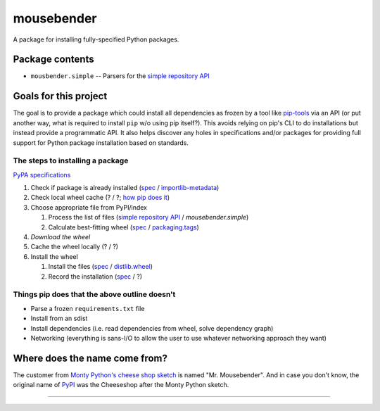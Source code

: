 mousebender
###########
A package for installing fully-specified Python packages.

Package contents
================

- ``mousbender.simple`` -- Parsers for the `simple repository API`_

Goals for this project
======================

The goal is to provide a package which could install all dependencies as frozen by a tool like `pip-tools`_ via an API (or put another way, what is required to install ``pip`` w/o using pip itself?). This avoids relying on pip's CLI to do installations but instead provide a programmatic API. It also helps discover any holes in specifications and/or packages for providing full support for Python package installation based on standards.

The steps to installing a package
---------------------------------

`PyPA specifications`_

1. Check if package is already installed (`spec <https://packaging.python.org/specifications/recording-installed-packages/>`__ / `importlib-metadata`_)
2. Check local wheel cache (? / ?; `how pip does it <https://pip.pypa.io/en/stable/reference/pip_install/#caching>`__)
3. Choose appropriate file from PyPI/index

   1. Process the list of files (`simple repository API`_ / `mousebender.simple`)
   2. Calculate best-fitting wheel (`spec <https://packaging.python.org/specifications/platform-compatibility-tags/>`__ / `packaging.tags`_)

4. *Download the wheel*
5. Cache the wheel locally (? / ?)
6. Install the wheel

   1. Install the files (`spec <https://packaging.python.org/specifications/distribution-formats/>`__ / `distlib.wheel`_)
   2. Record the installation (`spec <https://packaging.python.org/specifications/recording-installed-packages/>`__ / ?)


Things pip does that the above outline doesn't
----------------------------------------------

* Parse a frozen ``requirements.txt`` file
* Install from an sdist
* Install dependencies (i.e. read dependencies from wheel, solve dependency graph)
* Networking (everything is sans-I/O to allow the user to use whatever networking approach they want)

Where does the name come from?
==============================
The customer from `Monty Python's cheese shop sketch`_ is named "Mr. Mousebender". And in case you don't know, the original name of PyPI_ was the Cheeseshop after the Monty Python sketch.


-----

.. image:: https://github.com/brettcannon/mousebender/workflows/CI/badge.svg
    :target: https://github.com/brettcannon/mousebender/actions?query=workflow%3ACI+branch%3Amaster+event%3Apush
    :alt: CI status
    
.. image:: https://img.shields.io/badge/coverage-100%25-brightgreen
    :target: https://github.com/brettcannon/mousebender/blob/master/pyproject.toml
    :alt: 100% branch coverage

.. image:: https://img.shields.io/badge/code%20style-black-000000.svg
    :target: https://github.com/psf/black
    :alt: Formatted with Black
    
.. image:: http://www.mypy-lang.org/static/mypy_badge.svg
    :target: https://mypy.readthedocs.io/
    :alt: Checked by mypy

.. image:: https://img.shields.io/pypi/pyversions/mousebender
    :target: https://pypi.org/project/mousebender
    :alt: PyPI - Python Version
    
.. image:: https://img.shields.io/pypi/l/mousebender
    :target: https://github.com/brettcannon/mousebender/blob/master/LICENSE
    :alt: PyPI - License
    
.. image:: https://img.shields.io/pypi/wheel/mousebender
    :target: https://pypi.org/project/mousebender/#files
    :alt: PyPI - Wheel


.. _distlib.wheel: https://distlib.readthedocs.io/en/latest/tutorial.html#installing-from-wheels
.. _importlib-metadata: https://pypi.org/project/importlib-metadata/
.. _Monty Python's cheese shop sketch: https://en.wikipedia.org/wiki/Cheese_Shop_sketch
.. _packaging.tags: https://packaging.pypa.io/en/latest/tags/
.. _pip-tools: https://pypi.org/project/pip-tools/
.. _PyPI: https://pypi.org
.. _PyPA specifications: https://packaging.python.org/specifications/
.. _simple repository API: https://packaging.python.org/specifications/simple-repository-api/
